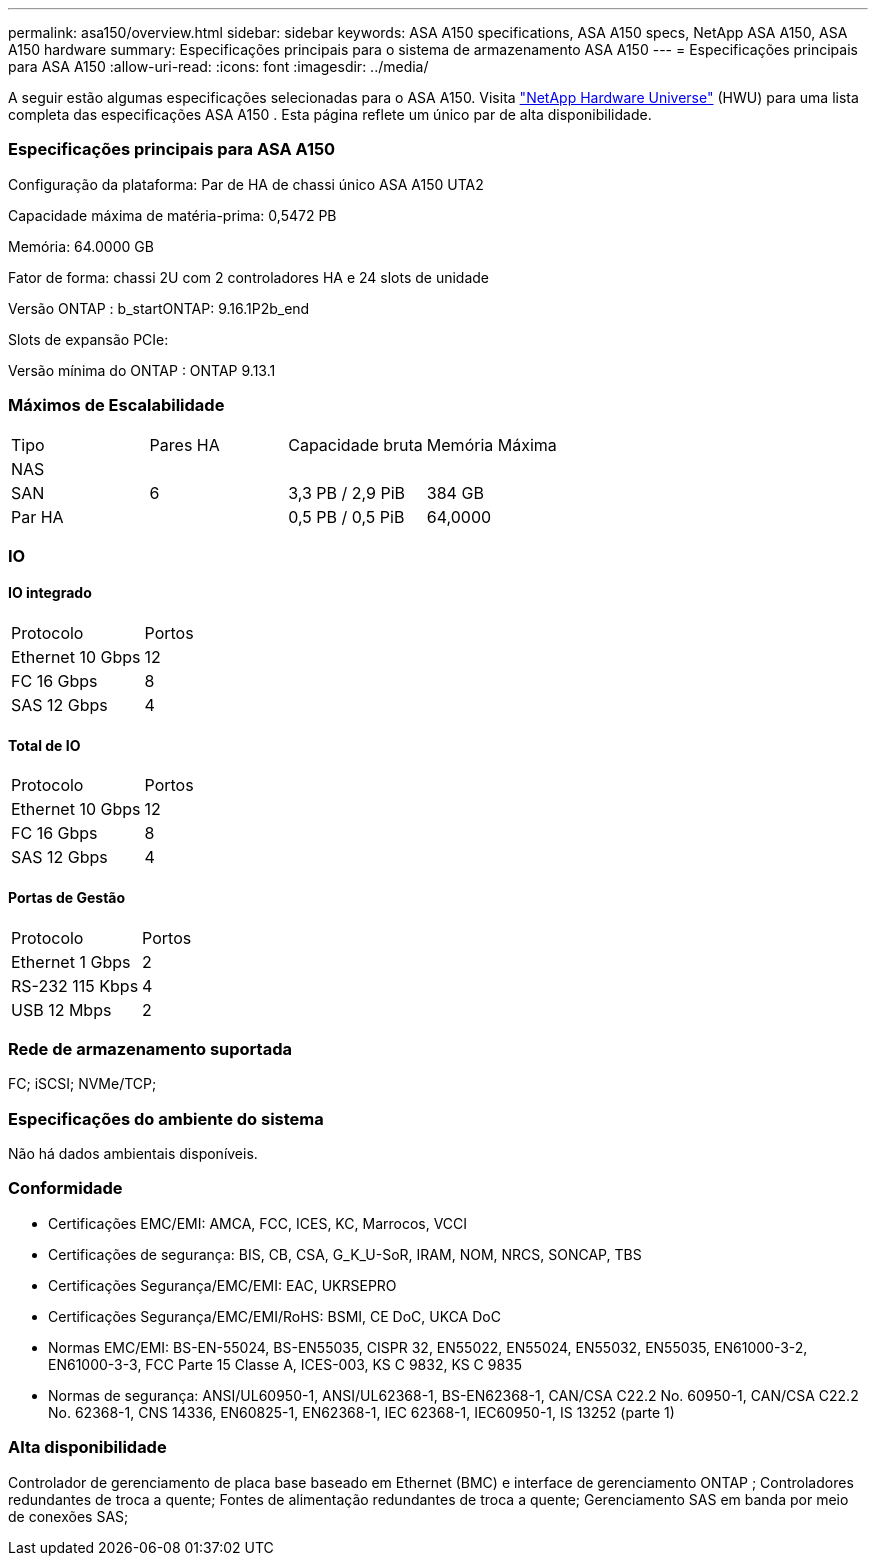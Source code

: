 ---
permalink: asa150/overview.html 
sidebar: sidebar 
keywords: ASA A150 specifications, ASA A150 specs, NetApp ASA A150, ASA A150 hardware 
summary: Especificações principais para o sistema de armazenamento ASA A150 
---
= Especificações principais para ASA A150
:allow-uri-read: 
:icons: font
:imagesdir: ../media/


[role="lead"]
A seguir estão algumas especificações selecionadas para o ASA A150.  Visita https://hwu.netapp.com["NetApp Hardware Universe"^] (HWU) para uma lista completa das especificações ASA A150 .  Esta página reflete um único par de alta disponibilidade.



=== Especificações principais para ASA A150

Configuração da plataforma: Par de HA de chassi único ASA A150 UTA2

Capacidade máxima de matéria-prima: 0,5472 PB

Memória: 64.0000 GB

Fator de forma: chassi 2U com 2 controladores HA e 24 slots de unidade

Versão ONTAP : b_startONTAP: 9.16.1P2b_end

Slots de expansão PCIe:

Versão mínima do ONTAP : ONTAP 9.13.1



=== Máximos de Escalabilidade

|===


| Tipo | Pares HA | Capacidade bruta | Memória Máxima 


| NAS |  |  |  


| SAN | 6 | 3,3 PB / 2,9 PiB | 384 GB 


| Par HA |  | 0,5 PB / 0,5 PiB | 64,0000 
|===


=== IO



==== IO integrado

|===


| Protocolo | Portos 


| Ethernet 10 Gbps | 12 


| FC 16 Gbps | 8 


| SAS 12 Gbps | 4 
|===


==== Total de IO

|===


| Protocolo | Portos 


| Ethernet 10 Gbps | 12 


| FC 16 Gbps | 8 


| SAS 12 Gbps | 4 
|===


==== Portas de Gestão

|===


| Protocolo | Portos 


| Ethernet 1 Gbps | 2 


| RS-232 115 Kbps | 4 


| USB 12 Mbps | 2 
|===


=== Rede de armazenamento suportada

FC; iSCSI; NVMe/TCP;



=== Especificações do ambiente do sistema

Não há dados ambientais disponíveis.



=== Conformidade

* Certificações EMC/EMI: AMCA, FCC, ICES, KC, Marrocos, VCCI
* Certificações de segurança: BIS, CB, CSA, G_K_U-SoR, IRAM, NOM, NRCS, SONCAP, TBS
* Certificações Segurança/EMC/EMI: EAC, UKRSEPRO
* Certificações Segurança/EMC/EMI/RoHS: BSMI, CE DoC, UKCA DoC
* Normas EMC/EMI: BS-EN-55024, BS-EN55035, CISPR 32, EN55022, EN55024, EN55032, EN55035, EN61000-3-2, EN61000-3-3, FCC Parte 15 Classe A, ICES-003, KS C 9832, KS C 9835
* Normas de segurança: ANSI/UL60950-1, ANSI/UL62368-1, BS-EN62368-1, CAN/CSA C22.2 No. 60950-1, CAN/CSA C22.2 No. 62368-1, CNS 14336, EN60825-1, EN62368-1, IEC 62368-1, IEC60950-1, IS 13252 (parte 1)




=== Alta disponibilidade

Controlador de gerenciamento de placa base baseado em Ethernet (BMC) e interface de gerenciamento ONTAP ; Controladores redundantes de troca a quente; Fontes de alimentação redundantes de troca a quente; Gerenciamento SAS em banda por meio de conexões SAS;
